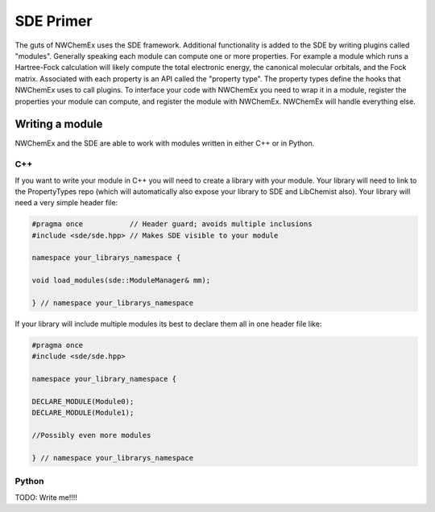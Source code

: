 **********
SDE Primer
**********

The guts of NWChemEx uses the SDE framework. Additional functionality is added 
to the SDE by writing plugins called "modules". Generally speaking each module 
can compute one or more properties. For example a module which runs a 
Hartree-Fock calculation will likely compute the total electronic energy, the
canonical molecular orbitals, and the Fock matrix. Associated with each property
is an API called the "property type". The property types define the hooks that
NWChemEx uses to call plugins. To interface your code with NWChemEx you need to
wrap it in a module, register the properties your module can compute, and 
register the module with NWChemEx. NWChemEx will handle everything else.


Writing a module
================

NWChemEx and the SDE are able to work with modules written in either C++ or in
Python.

C++
---

If you want to write your module in C++ you will need to create a library with
your module. Your library will need to link to the PropertyTypes repo (which 
will automatically also expose your library to SDE and LibChemist also). Your
library will need a very simple header file:

.. code:: c++

    #pragma once           // Header guard; avoids multiple inclusions
    #include <sde/sde.hpp> // Makes SDE visible to your module

    namespace your_librarys_namespace {

    void load_modules(sde::ModuleManager& mm);

    } // namespace your_librarys_namespace



If your library will include multiple modules its best to declare them all in
one header file like:

.. code:: c++

   #pragma once
   #include <sde/sde.hpp> 

   namespace your_library_namespace {

   DECLARE_MODULE(Module0); 
   DECLARE_MODULE(Module1);
   
   //Possibly even more modules
   
   } // namespace your_librarys_namespace

Python
------

TODO: Write me!!!!

